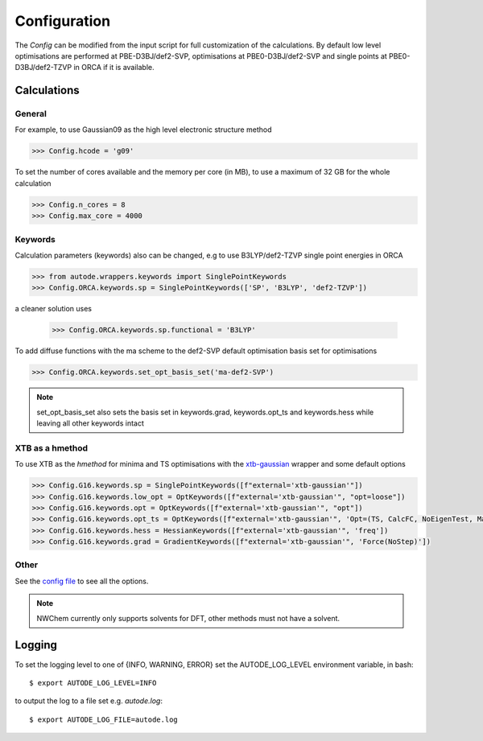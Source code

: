 Configuration
=============

The *Config* can be modified from the input script for full customization of
the calculations. By default low level optimisations are performed at PBE-D3BJ/def2-SVP,
optimisations at PBE0-D3BJ/def2-SVP and single points at PBE0-D3BJ/def2-TZVP in
ORCA if it is available.

Calculations
------------

General
*******

For example, to use Gaussian09 as the high level electronic structure method

.. code-block:: python

  >>> Config.hcode = 'g09'

To set the number of cores available and the memory per core (in MB), to use a maximum
of 32 GB for the whole calculation

.. code-block:: python

  >>> Config.n_cores = 8
  >>> Config.max_core = 4000


Keywords
********

Calculation parameters (keywords) also can be changed, e.g to use
B3LYP/def2-TZVP single point energies in ORCA

.. code-block:: python

  >>> from autode.wrappers.keywords import SinglePointKeywords
  >>> Config.ORCA.keywords.sp = SinglePointKeywords(['SP', 'B3LYP', 'def2-TZVP'])

a cleaner solution uses

  >>> Config.ORCA.keywords.sp.functional = 'B3LYP'

To add diffuse functions with the ma scheme to the def2-SVP default optimisation
basis set for optimisations

.. code-block:: python

  >>> Config.ORCA.keywords.set_opt_basis_set('ma-def2-SVP')

.. note::
    set_opt_basis_set also sets the basis set in keywords.grad, keywords.opt_ts
    and keywords.hess while leaving all other keywords intact


XTB as a hmethod
****************

To use XTB as the *hmethod* for minima and TS optimisations with the `xtb-gaussian <https://github.com/aspuru-guzik-group/xtb-gaussian>`_ wrapper
and some default options

.. code-block:: python

  >>> Config.G16.keywords.sp = SinglePointKeywords([f"external='xtb-gaussian'"])
  >>> Config.G16.keywords.low_opt = OptKeywords([f"external='xtb-gaussian'", "opt=loose"])
  >>> Config.G16.keywords.opt = OptKeywords([f"external='xtb-gaussian'", "opt"])
  >>> Config.G16.keywords.opt_ts = OptKeywords([f"external='xtb-gaussian'", 'Opt=(TS, CalcFC, NoEigenTest, MaxCycles=100, MaxStep=10, NoTrustUpdate)', "freq"])
  >>> Config.G16.keywords.hess = HessianKeywords([f"external='xtb-gaussian'", 'freq'])
  >>> Config.G16.keywords.grad = GradientKeywords([f"external='xtb-gaussian'", 'Force(NoStep)'])


Other
*****

See the `config file <https://github.com/duartegroup/autodE/blob/master/autode/config.py>`_
to see all the options.

.. note::
    NWChem currently only supports solvents for DFT, other methods must not have
    a solvent.

Logging
-------

To set the logging level to one of {INFO, WARNING, ERROR} set the AUTODE_LOG_LEVEL
environment variable, in bash::

    $ export AUTODE_LOG_LEVEL=INFO

to output the log to a file set e.g. *autode.log*::

    $ export AUTODE_LOG_FILE=autode.log

